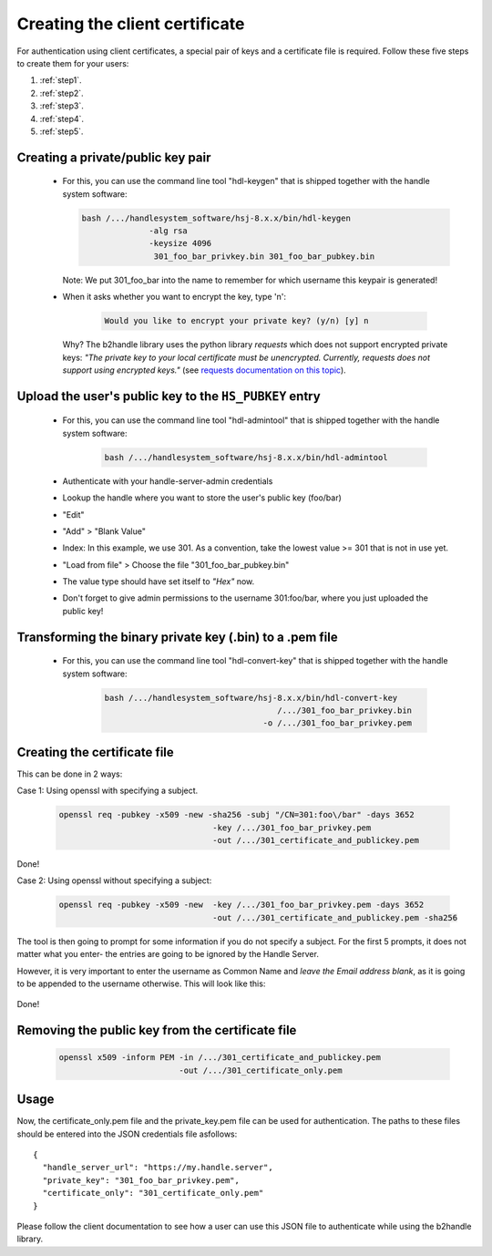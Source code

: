 .. _creatingclientcertificate:

===============================
Creating the client certificate
===============================

For authentication using client certificates, a special pair of keys and a certificate file is required.
Follow these five steps to create them for your users:

1. :ref:`step1`.
2. :ref:`step2`.
3. :ref:`step3`.
4. :ref:`step4`.
5. :ref:`step5`.


.. _step1:

Creating a private/public key pair
==================================

  * For this, you can use the command line tool "hdl-keygen" that is shipped together with the handle system software:

    .. code:: json
    
      bash /.../handlesystem_software/hsj-8.x.x/bin/hdl-keygen 
                    -alg rsa
                    -keysize 4096 
                     301_foo_bar_privkey.bin 301_foo_bar_pubkey.bin
    
    Note: We put 301_foo_bar into the name to remember for which username this keypair is generated!

  * When it asks whether you want to encrypt the key, type 'n':

      .. code:: json
  
        Would you like to encrypt your private key? (y/n) [y] n

    Why? The b2handle library uses the python library *requests* which does not support encrypted private keys:
    *"The private key to your local certificate must be unencrypted. Currently, requests does not support 
    using encrypted keys."* (see `requests documentation on this topic <http://docs.python-requests.org/en/latest/user/advanced/#ssl-cert-verification>`__).


.. _step2:

Upload the user's public key to the ``HS_PUBKEY`` entry
=======================================================

  * For this, you can use the command line tool "hdl-admintool" that is shipped together with the handle system software:

      .. code:: json
  
        bash /.../handlesystem_software/hsj-8.x.x/bin/hdl-admintool
  
  * Authenticate with your handle-server-admin credentials
  * Lookup the handle where you want to store the user's public key (foo/bar)
  * "Edit"
  * "Add" > "Blank Value"
  * Index: In this example, we use 301. As a convention, take the lowest value >= 301 that is not in use yet.
  * "Load from file" > Choose the file "301_foo_bar_pubkey.bin"
  * The value type should have set itself to *"Hex"* now.
  * Don't forget to give admin permissions to the username 301:foo/bar, where you just uploaded the public key!


.. _step3:

Transforming the binary private key (.bin) to a .pem file
=========================================================

  * For this, you can use the command line tool "hdl-convert-key" that is shipped together with the handle system software:

      .. code:: json

        bash /.../handlesystem_software/hsj-8.x.x/bin/hdl-convert-key 
                                            /.../301_foo_bar_privkey.bin 
                                         -o /.../301_foo_bar_privkey.pem

.. _step4:

Creating the certificate file
=============================
  
This can be done in 2 ways:
  
Case 1: Using openssl with specifying a subject.

      .. code:: json

        openssl req -pubkey -x509 -new -sha256 -subj "/CN=301:foo\/bar" -days 3652
                                        -key /.../301_foo_bar_privkey.pem 
                                        -out /.../301_certificate_and_publickey.pem

Done!

Case 2: Using openssl without specifying a subject:

      .. code:: json
  
        openssl req -pubkey -x509 -new  -key /.../301_foo_bar_privkey.pem -days 3652
                                        -out /.../301_certificate_and_publickey.pem -sha256




  
The tool is then going to prompt for some information if you do not specify a subject. For the first 5 prompts, it does not matter what you enter- the entries are going to be ignored by the Handle Server.

However, it is very important to enter the username as Common Name and *leave the Email address blank*, as it is going to be appended to the username otherwise. This will look like this:

    .. code-block:: none
       :emphasize-lines: 13,14

          You are about to be asked to enter information that will be incorporated
          into your certificate request.
          What you are about to enter is what is called a Distinguished Name or a DN.
          There are quite a few fields but you can leave some blank
          For some fields there will be a default value,
          If you enter '.', the field will be left blank.
          -----
          Country Name (2 letter code) [XX]:
          State or Province Name (full name) []:
          Locality Name (eg, city) [Default City]:
          Organization Name (eg, company) [Default Company Ltd]:
          Organizational Unit Name (eg, section) []:
          Common Name (eg, your name or your server's hostname) []:300:foo/bar
          Email Address []:

Done!

.. _step5:

Removing the public key from the certificate file
=================================================

    .. code:: json
    
      openssl x509 -inform PEM -in /.../301_certificate_and_publickey.pem
                               -out /.../301_certificate_only.pem

Usage
=====

Now, the certificate_only.pem file and the private_key.pem file can be used for authentication.
The paths to these files should be entered into the JSON credentials file asfollows::

  {
    "handle_server_url": "https://my.handle.server",
    "private_key": "301_foo_bar_privkey.pem",
    "certificate_only": "301_certificate_only.pem"
  }

Please follow the client documentation to see how a user can use this JSON file to authenticate while using the b2handle library.